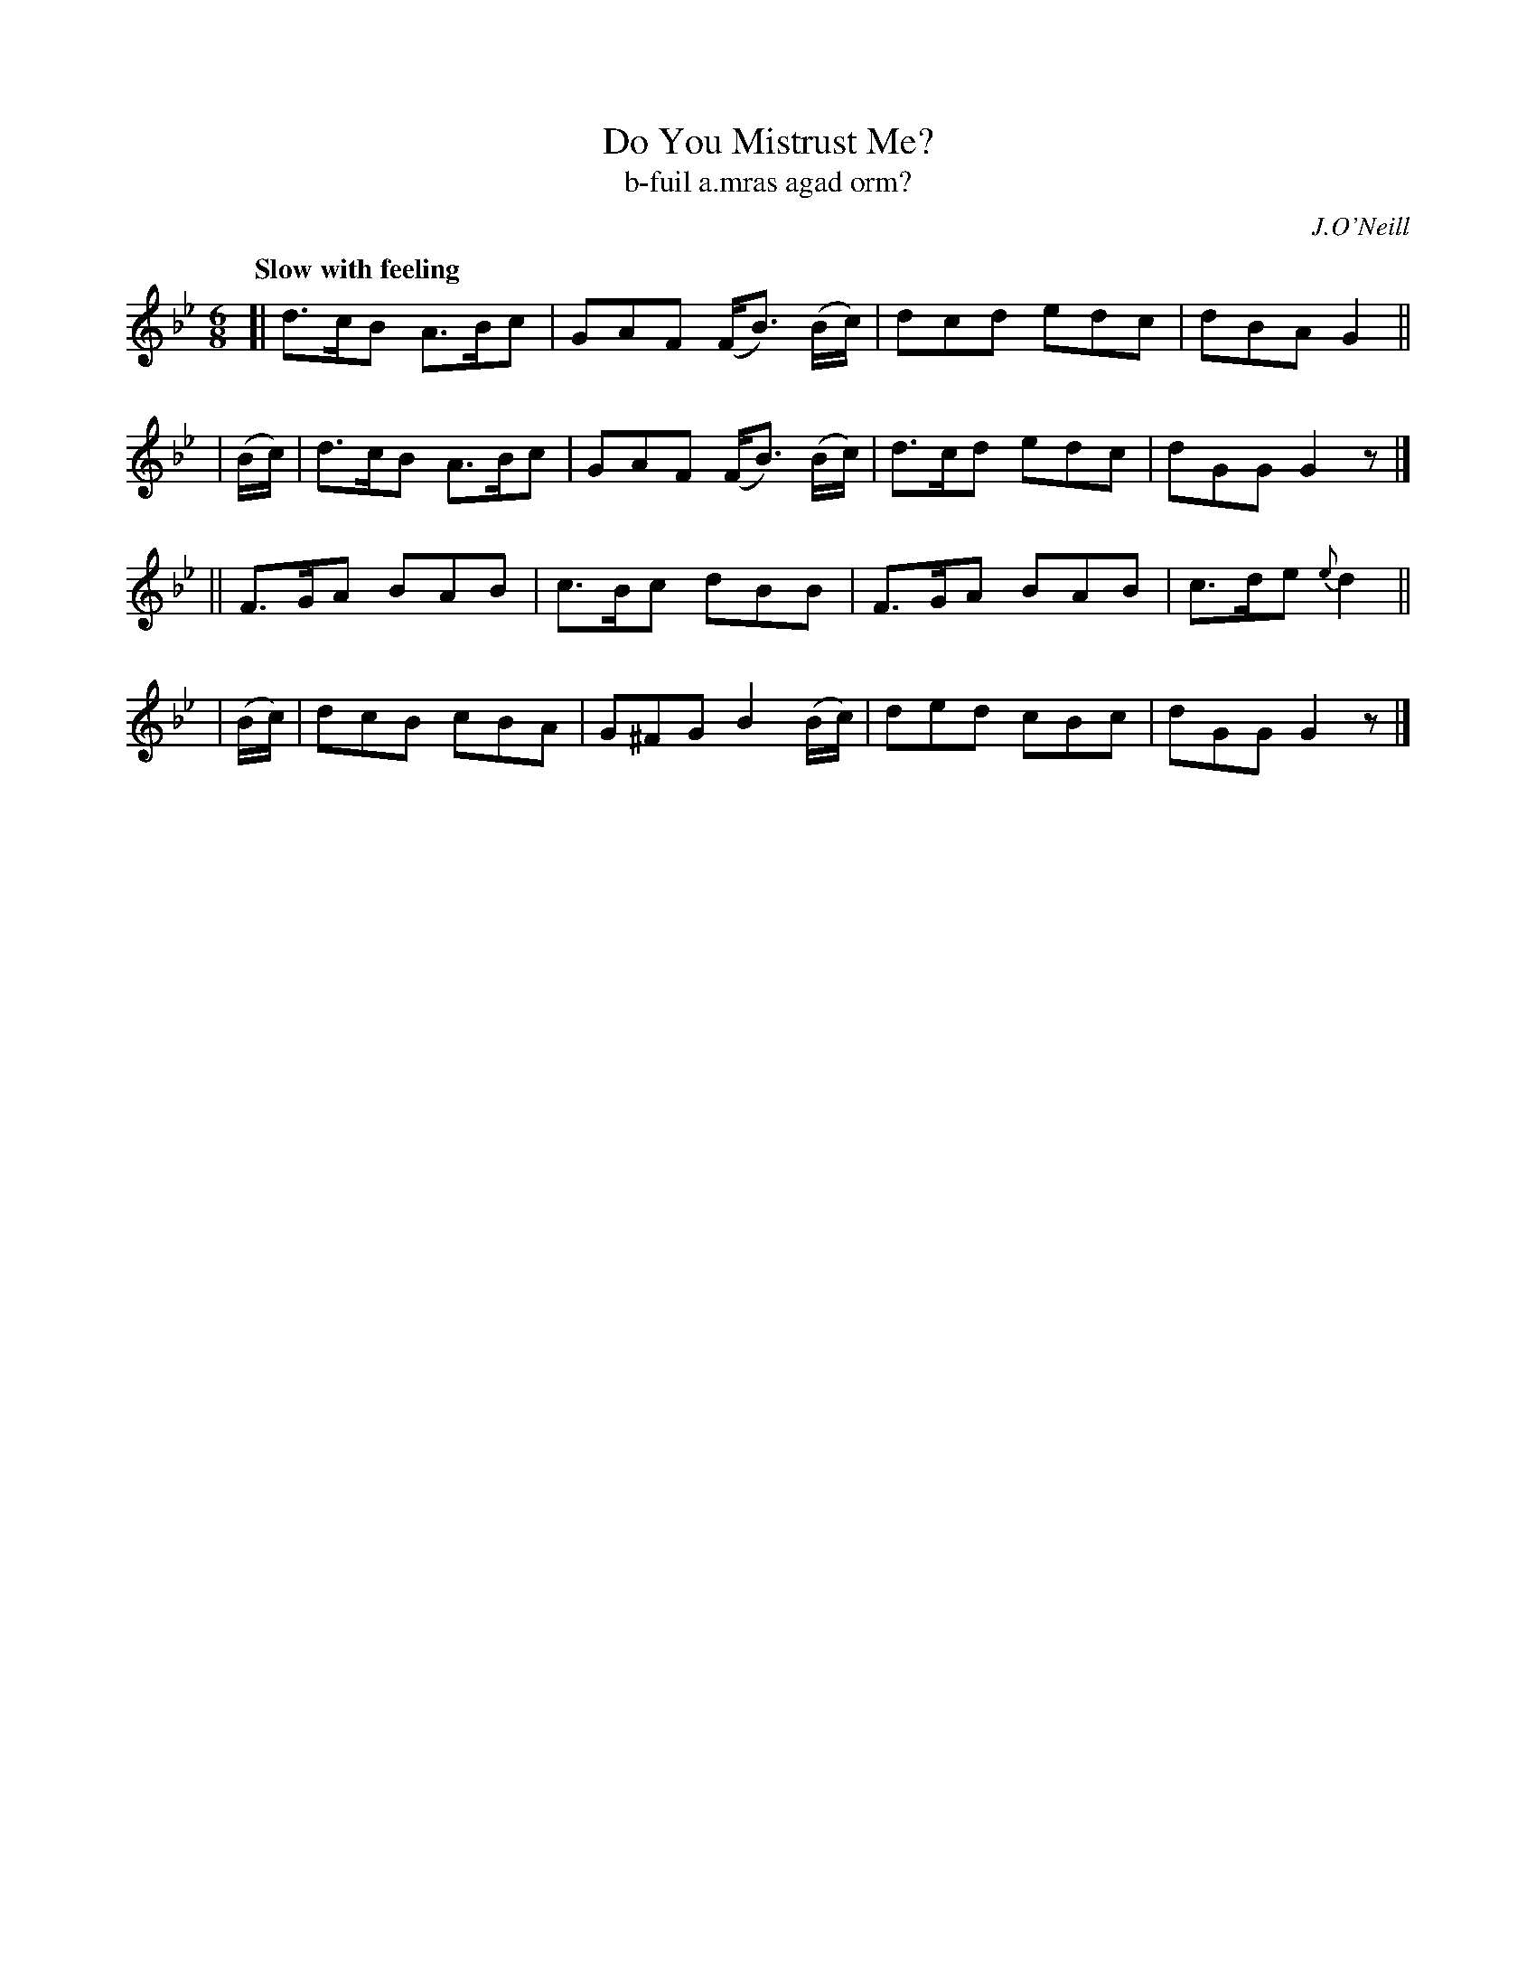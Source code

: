 X: 328
T: Do You Mistrust Me?
T: b-fuil a\.mras agad orm?
R: air, jig
%S: s:4 b:16(4+4+4+4)
B: O'Neill's 1850 #328
O: J.O'Neill
Z: 1999 by John Chambers <jc@trillian.mit.edu>
Q: "Slow with feeling"
M: 6/8
L: 1/8
K: Gm
[| d>cB A>Bc | GAF (F<B) (B/c/) | dcd edc | dBA G2 ||
| (B/c/) | d>cB A>Bc | GAF (F<B) (B/c/) | d>cd edc | dGG G2z |]
|| F>GA BAB | c>Bc dBB | F>GA BAB | c>de {e}d2 ||
| (B/c/) | dcB cBA | G^FG B2(B/c/) | ded cBc | dGG G2z |]
